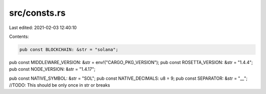 src/consts.rs
=============

Last edited: 2021-02-03 12:40:10

Contents:

.. code-block:: rs

    pub const BLOCKCHAIN: &str = "solana";
pub const MIDDLEWARE_VERSION: &str = env!("CARGO_PKG_VERSION");
pub const ROSETTA_VERSION: &str = "1.4.4";
pub const NODE_VERSION: &str = "1.4.17";

pub const NATIVE_SYMBOL: &str = "SOL";
pub const NATIVE_DECIMALS: u8 = 9;
pub const SEPARATOR: &str = "__"; //TODO: This should be only once in str or breaks


